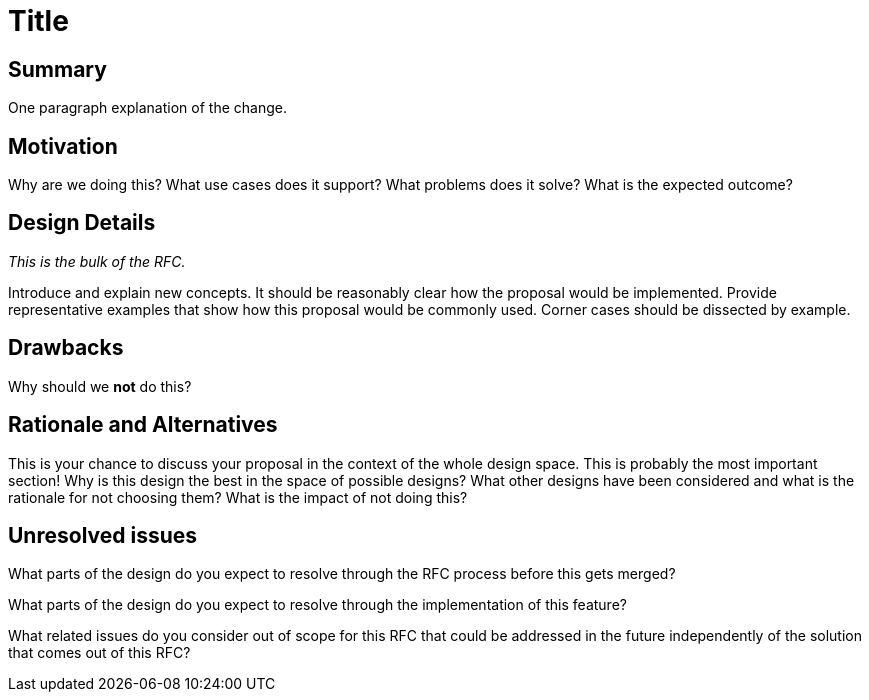 = Title

== Summary

One paragraph explanation of the change.

== Motivation

Why are we doing this? What use cases does it support? What problems does it
solve? What is the expected outcome?

== Design Details

_This is the bulk of the RFC._

Introduce and explain new concepts. It should be reasonably clear how the
proposal would be implemented. Provide representative examples that show how
this proposal would be commonly used. Corner cases should be dissected by
example.

== Drawbacks

Why should we *not* do this?

== Rationale and Alternatives

This is your chance to discuss your proposal in the context of the whole design
space. This is probably the most important section! Why is this design the best
in the space of possible designs? What other designs have been considered and
what is the rationale for not choosing them? What is the impact of not doing
this?

== Unresolved issues

What parts of the design do you expect to resolve through the RFC process
before this gets merged?

What parts of the design do you expect to resolve through the implementation
of this feature?

What related issues do you consider out of scope for this RFC that could be
addressed in the future independently of the solution that comes out of
this RFC?
